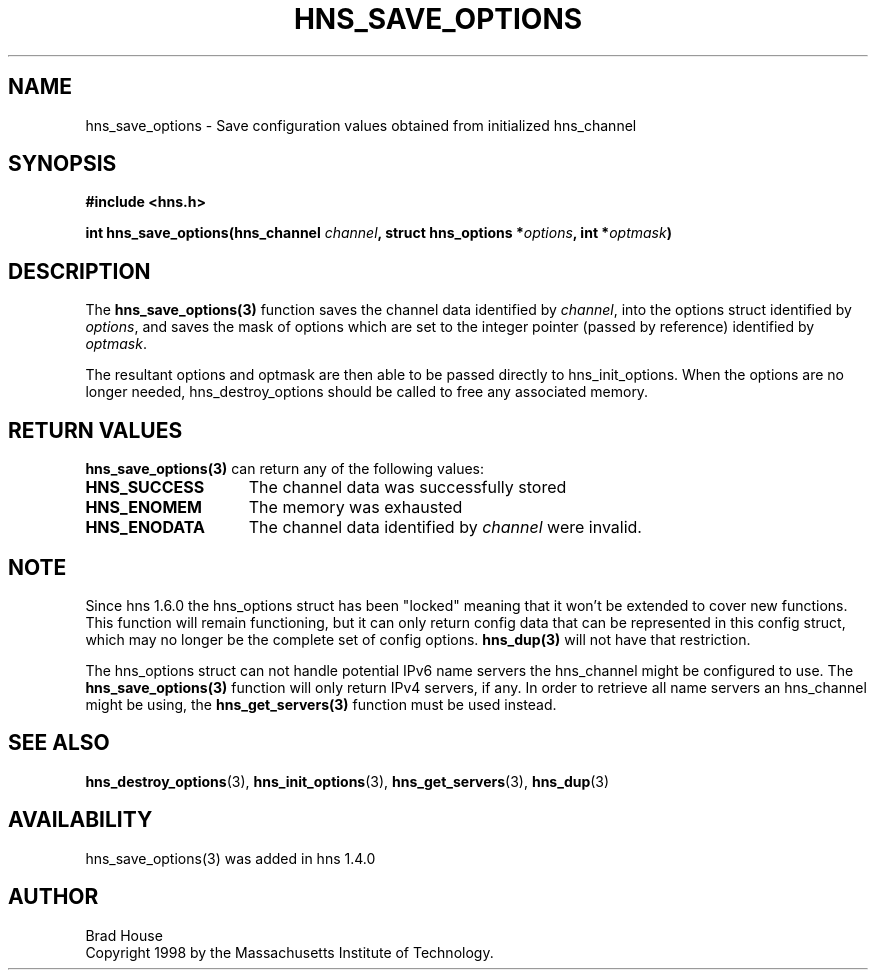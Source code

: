 .\"
.\" Copyright 1998 by the Massachusetts Institute of Technology.
.\"
.\" Permission to use, copy, modify, and distribute this
.\" software and its documentation for any purpose and without
.\" fee is hereby granted, provided that the above copyright
.\" notice appear in all copies and that both that copyright
.\" notice and this permission notice appear in supporting
.\" documentation, and that the name of M.I.T. not be used in
.\" advertising or publicity pertaining to distribution of the
.\" software without specific, written prior permission.
.\" M.I.T. makes no representations about the suitability of
.\" this software for any purpose.  It is provided "as is"
.\" without express or implied warranty.
.\"
.TH HNS_SAVE_OPTIONS 3 "5 March 2010"
.SH NAME
hns_save_options \- Save configuration values obtained from initialized hns_channel
.SH SYNOPSIS
.nf
.B #include <hns.h>
.PP
.B int hns_save_options(hns_channel \fIchannel\fP, struct hns_options *\fIoptions\fP, int *\fIoptmask\fP)
.fi
.SH DESCRIPTION
The \fBhns_save_options(3)\fP function saves the channel data identified by
.IR channel ,
into the options struct identified by
.IR options ,
and saves the mask of options which are set to the integer
pointer (passed by reference) identified by
.IR optmask .

The resultant options and optmask are then able to be
passed directly to hns_init_options.  When the options
are no longer needed, hns_destroy_options should be called
to free any associated memory.
.SH RETURN VALUES
.B hns_save_options(3)
can return any of the following values:
.TP 15
.B HNS_SUCCESS
The channel data was successfully stored
.TP 15
.B HNS_ENOMEM
The memory was exhausted
.TP 15
.B HNS_ENODATA
The channel data identified by 
.IR channel
were invalid.
.SH NOTE
Since hns 1.6.0 the hns_options struct has been "locked" meaning that it
won't be extended to cover new functions. This function will remain
functioning, but it can only return config data that can be represented in
this config struct, which may no longer be the complete set of config
options. \fBhns_dup(3)\fP will not have that restriction.

The hns_options struct can not handle potential IPv6 name servers the
hns_channel might be configured to use. The \fBhns_save_options(3)\fP function
will only return IPv4 servers, if any. In order to retrieve all name servers
an hns_channel might be using, the \fBhns_get_servers(3)\fP function must be
used instead.
.SH SEE ALSO
.BR hns_destroy_options (3),
.BR hns_init_options (3),
.BR hns_get_servers (3),
.BR hns_dup (3)
.SH AVAILABILITY
hns_save_options(3) was added in hns 1.4.0
.SH AUTHOR
Brad House
.br
Copyright 1998 by the Massachusetts Institute of Technology.
